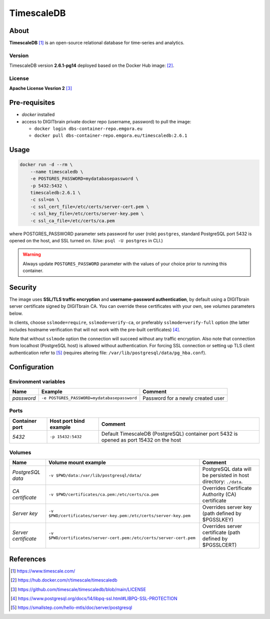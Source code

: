 ===========
TimescaleDB
===========

About
=====
**TimescaleDB** [1]_ is an open-source relational database for time-series and analytics.

Version
-------
TimescaleDB version **2.6.1-pg14** deployed based on the Docker Hub image: [2]_. 

License
-------
**Apache License Vesrion 2** [3]_

Pre-requisites
==============
* *docker* installed
* access to DIGITbrain private docker repo (username, password) to pull the image:
  
  - ``docker login dbs-container-repo.emgora.eu``
  - ``docker pull dbs-container-repo.emgora.eu/timescaledb:2.6.1``

Usage
=====
.. code-block:: bash

  docker run -d --rm \
      --name timescaledb \
      -e POSTGRES_PASSWORD=mydatabasepassword \
      -p 5432:5432 \
      timescaledb:2.6.1 \
      -c ssl=on \
      -c ssl_cert_file=/etc/certs/server-cert.pem \
      -c ssl_key_file=/etc/certs/server-key.pem \
      -c ssl_ca_file=/etc/certs/ca.pem

where POSTGRES_PASSWORD parameter sets password for user (role) ``postgres``,
standard PostgreSQL port 5432 is opened on the host, and SSL turned on.
(Use: ``psql -U postgres`` in CLI.)

.. warning::
  Always update ``POSTGRES_PASSWORD`` parameter with the values of your choice
  prior to running this container.

Security
========
The image uses **SSL/TLS traffic encryption** and **username-password authentication**, by
default using a DIGITbrain server certificate signed by DIGITbrain CA. You can override these certificates with your own,
see *volumes* parameters below.

In clients, choose ``sslmode=require``, ``sslmode=verify-ca``, or preferably ``sslmode=verify-full`` option 
(the latter includes hostname verification that will not work with the pre-built certificates) [4]_.

Note that without ``sslmode`` option the connection will succeed without any traffic encryption.
Also note that connection from localhost (PostgreSQL host) is allowed without authentication.
For forcing SSL connection or setting up TLS client authentication refer to [5]_ (requires altering file: ``/var/lib/postgresql/data/pg_hba.conf``). 

Configuration
=============

Environment variables
---------------------
.. list-table:: 
   :header-rows: 1

   * - Name
     - Example
     - Comment
   * - *password*
     - ``-e POSTGRES_PASSWORD=mydatabasepassword``
     - Password for a newly created user  

Ports
-----
.. list-table:: 
  :header-rows: 1

  * - Container port
    - Host port bind example
    - Comment
  * - *5432*
    - ``-p 15432:5432``
    - Default TimescaleDB (PostgreSQL) container port 5432 is opened as port 15432 on the host  

Volumes
-------
.. list-table:: 
  :header-rows: 1

  * - Name
    - Volume mount example
    - Comment
  * - *PostgreSQL data*    
    - ``-v $PWD/data:/var/lib/postgresql/data/``
    - PostgreSQL data will be persisted in host directory: ``./data``.
  * - *CA certificate*    
    - ``-v $PWD/certificates/ca.pem:/etc/certs/ca.pem``  
    - Overrides Certificate Authority (CA) certificate
  * - *Server key*    
    - ``-v $PWD/certificates/server-key.pem:/etc/certs/server-key.pem``  
    - Overrides server key (path defined by $PGSSLKEY)
  * - *Server certificate*    
    - ``-v $PWD/certificates/server-cert.pem:/etc/certs/server-cert.pem``  
    - Overrides server certificate (path defined by $PGSSLCERT)

References
==========
.. [1] https://www.timescale.com/

.. [2] https://hub.docker.com/r/timescale/timescaledb

.. [3] https://github.com/timescale/timescaledb/blob/main/LICENSE

.. [4] https://www.postgresql.org/docs/14/libpq-ssl.html#LIBPQ-SSL-PROTECTION

.. [5] https://smallstep.com/hello-mtls/doc/server/postgresql
